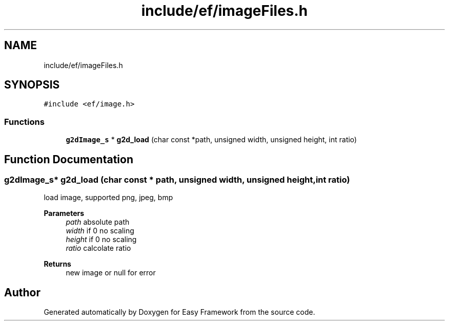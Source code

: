 .TH "include/ef/imageFiles.h" 3 "Fri May 15 2020" "Version 0.4.5" "Easy Framework" \" -*- nroff -*-
.ad l
.nh
.SH NAME
include/ef/imageFiles.h
.SH SYNOPSIS
.br
.PP
\fC#include <ef/image\&.h>\fP
.br

.SS "Functions"

.in +1c
.ti -1c
.RI "\fBg2dImage_s\fP * \fBg2d_load\fP (char const *path, unsigned width, unsigned height, int ratio)"
.br
.in -1c
.SH "Function Documentation"
.PP 
.SS "\fBg2dImage_s\fP* g2d_load (char const * path, unsigned width, unsigned height, int ratio)"
load image, supported png, jpeg, bmp 
.PP
\fBParameters\fP
.RS 4
\fIpath\fP absolute path 
.br
\fIwidth\fP if 0 no scaling 
.br
\fIheight\fP if 0 no scaling 
.br
\fIratio\fP calcolate ratio 
.RE
.PP
\fBReturns\fP
.RS 4
new image or null for error 
.RE
.PP

.SH "Author"
.PP 
Generated automatically by Doxygen for Easy Framework from the source code\&.
